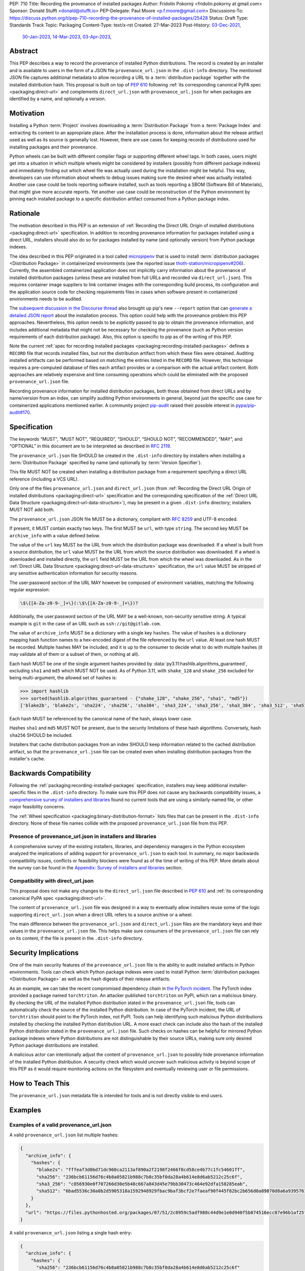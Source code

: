 PEP: 710
Title: Recording the provenance of installed packages
Author: Fridolín Pokorný <fridolin.pokorny at gmail.com>
Sponsor: Donald Stufft <donald@stufft.io>
PEP-Delegate: Paul Moore <p.f.moore@gmail.com>
Discussions-To: https://discuss.python.org/t/pep-710-recording-the-provenance-of-installed-packages/25428
Status: Draft
Type: Standards Track
Topic: Packaging
Content-Type: text/x-rst
Created: 27-Mar-2023
Post-History: `03-Dec-2021 <https://discuss.python.org/t/pip-installation-reports/12316>`__,
              `30-Jan-2023 <https://discuss.python.org/t/pre-pep-recording-provenance-of-installed-packages/23340>`__,
              `14-Mar-2023 <https://discuss.python.org/t/draft-pep-recording-provenance-of-installed-packages/24838>`__,
              `03-Apr-2023 <https://discuss.python.org/t/pep-710-recording-the-provenance-of-installed-packages/25428>`__,

Abstract
========

This PEP describes a way to record the provenance of installed Python distributions.
The record is created by an installer and is available to users in
the form of a JSON file ``provenance_url.json`` in the ``.dist-info`` directory.
The mentioned JSON file captures additional metadata to allow recording a URL to a
:term:`distribution package` together with the installed distribution hash.
This proposal is built on top of :pep:`610` following :ref:`its corresponding
canonical PyPA spec <packaging:direct-url>` and complements ``direct_url.json``
with ``provenance_url.json`` for when packages are identified by a name, and
optionally a version.

Motivation
==========

Installing a Python :term:`Project` involves downloading a :term:`Distribution Package`
from a :term:`Package Index`
and extracting its content to an appropriate place. After the installation
process is done, information about the release artifact used as well as its source
is generally lost. However, there are use cases for keeping records of
distributions used for installing packages and their provenance.

Python wheels can be built with different compiler flags or supporting
different wheel tags. In both cases, users might get into a situation in which
multiple wheels might be considered by installers (possibly from different
package indexes) and immediately finding out which wheel file was actually used
during the installation might be helpful. This way, developers can use
information about wheels to debug issues making sure the desired wheel was
actually installed. Another use case could be tools reporting software
installed, such as tools reporting a SBOM (Software Bill of Materials), that might
give more accurate reports. Yet another use case could be reconstruction of the
Python environment by pinning each installed package to a specific distribution
artifact consumed from a Python package index.

Rationale
=========

The motivation described in this PEP is an extension of :ref:`Recording the
Direct URL Origin of installed distributions <packaging:direct-url>`
specification. In addition to recording provenance information for packages
installed using a direct URL, installers should also do so for packages
installed by name (and optionally version) from Python package indexes.

The idea described in this PEP originated in a tool called `micropipenv`_
that is used to install
:term:`distribution packages <Distribution Package>` in containerized
environments (see the reported issue `thoth-station/micropipenv#206`_).
Currently, the assembled containerized application does not implicitly carry
information about the provenance of installed distribution packages
(unless these are installed from full URLs and recorded via ``direct_url.json``).
This requires container image suppliers to link
container images with the corresponding build process, its configuration and
the application source code for checking requirements files in cases when
software present in containerized environments needs to be audited.

The `subsequent discussion in the Discourse thread
<https://discuss.python.org/t/12316>`__ also brought up
pip's new ``--report`` option that can
`generate a detailed JSON report <pip_installation_report_>`__ about
the installation process. This option could help with the provenance problem
this PEP approaches. Nevertheless, this option needs to be *explicitly* passed
to pip to obtain the provenance information, and includes additional metadata that
might not be necessary for checking the provenance (such as Python version
requirements of each distribution package). Also, this option is
specific to pip as of the writing of this PEP.

Note the current :ref:`spec for recording installed packages
<packaging:recording-installed-packages>` defines a ``RECORD`` file that
records installed files, but not the distribution artifact from which these
files were obtained. Auditing installed artifacts can be performed
based on matching the entries listed in the ``RECORD`` file. However, this
technique requires a pre-computed database of files each artifact provides or a
comparison with the actual artifact content. Both approaches are relatively
expensive and time consuming operations which could be eliminated with the
proposed ``provenance_url.json`` file.

Recording provenance information for installed distribution packages,
both those obtained from direct URLs and by name/version from an index,
can simplify auditing Python environments in general, beyond just
the specific use case for containerized applications mentioned earlier.
A community project `pip-audit
<https://github.com/pypa/pip-audit>`__ raised their possible interest in
`pypa/pip-audit#170`_.

Specification
=============

The keywords “MUST”, “MUST NOT”, “REQUIRED”, “SHOULD”,
“SHOULD NOT”, “RECOMMENDED”, “MAY”, and “OPTIONAL”
in this document are to be interpreted as described in :rfc:`2119`.

The ``provenance_url.json`` file SHOULD be created in the ``.dist-info``
directory by installers when installing a :term:`Distribution Package`
specified by name (and optionally by :term:`Version Specifier`).

This file MUST NOT be created when installing a distribution package from a requirement
specifying a direct URL reference (including a VCS URL).

Only one of the files ``provenance_url.json`` and ``direct_url.json`` (from
:ref:`Recording the Direct URL Origin of installed distributions
<packaging:direct-url>` specification and the corresponding specification of
the :ref:`Direct URL Data Structure <packaging:direct-url-data-structure>`),
may be present in a given ``.dist-info`` directory; installers MUST NOT add
both.

The ``provenance_url.json`` JSON file MUST be a dictionary, compliant with
:rfc:`8259` and UTF-8 encoded.

If present, it MUST contain exactly two keys. The first MUST be ``url``, with
type ``string``. The second key MUST be ``archive_info`` with a value defined
below.

The value of the ``url`` key MUST be the URL from which the distribution
package was downloaded. If a wheel is built from a source distribution, the
``url`` value MUST be the URL from which the source distribution was
downloaded. If a wheel is downloaded and installed directly, the ``url`` field
MUST be the URL from which the wheel was downloaded. As in the :ref:`Direct URL
Data Structure <packaging:direct-url-data-structure>` specification, the ``url``
value MUST be stripped of any sensitive authentication information for security
reasons.

The user:password section of the URL MAY however be composed of environment
variables, matching the following regular expression:

.. code-block:: text

    \$\{[A-Za-z0-9-_]+\}(:\$\{[A-Za-z0-9-_]+\})?

Additionally, the user:password section of the URL MAY be a well-known,
non-security sensitive string. A typical example is ``git`` in the case of an
URL such as ``ssh://git@gitlab.com``.

The value of ``archive_info`` MUST be a dictionary with a single key
``hashes``. The value of ``hashes`` is a dictionary mapping hash function
names to a hex-encoded digest of the file referenced by the ``url`` value. At
least one hash MUST be recorded. Multiple hashes MAY be included, and it is up
to the consumer to decide what to do with multiple hashes (it may validate all
of them or a subset of them, or nothing at all).

Each hash MUST be one of the single argument hashes provided by
:data:`py3.11:hashlib.algorithms_guaranteed`, excluding ``sha1`` and ``md5`` which MUST NOT be used.
As of Python 3.11, with ``shake_128`` and ``shake_256`` excluded
for being multi-argument, the allowed set of hashes is:

.. code-block:: python

  >>> import hashlib
  >>> sorted(hashlib.algorithms_guaranteed - {"shake_128", "shake_256", "sha1", "md5"})
  ['blake2b', 'blake2s', 'sha224', 'sha256', 'sha384', 'sha3_224', 'sha3_256', 'sha3_384', 'sha3_512', 'sha512']

Each hash MUST be referenced by the canonical name of the hash, always lower case.

Hashes ``sha1`` and ``md5`` MUST NOT be present, due to the security
limitations of these hash algorithms. Conversely, hash ``sha256`` SHOULD
be included.

Installers that cache distribution packages from an index SHOULD keep
information related to the cached distribution artifact, so that
the ``provenance_url.json`` file can be created even when installing distribution packages
from the installer's cache.

Backwards Compatibility
=======================

Following the :ref:`packaging:recording-installed-packages` specification,
installers may keep additional installer-specific files in the ``.dist-info``
directory. To make sure this PEP does not cause any backwards compatibility
issues, a `comprehensive survey of installers and libraries <710-tool-survey_>`_
found no current tools that are using a similarly-named file,
or other major feasibility concerns.

The :ref:`Wheel specification <packaging:binary-distribution-format>` lists files that can be
present in the ``.dist-info`` directory. None of these file names collide with
the proposed ``provenance_url.json`` file from this PEP.

Presence of provenance_url.json in installers and libraries
-----------------------------------------------------------

A comprehensive survey of the existing installers, libraries, and dependency
managers in the Python ecosystem analyzed the implications of adding support for
``provenance_url.json`` to each tool.
In summary, no major backwards compatibility issues, conflicts or feasibility blockers
were found as of the time of writing of this PEP. More details about the survey
can be found in the `Appendix: Survey of installers and libraries`_ section.

Compatibility with direct_url.json
----------------------------------

This proposal does not make any changes to the ``direct_url.json`` file
described in :pep:`610` and :ref:`its corresponding canonical PyPA spec
<packaging:direct-url>`.

The content of ``provenance_url.json`` file was designed in a way to eventually
allow installers reuse some of the logic supporting ``direct_url.json`` when a
direct URL refers to a source archive or a wheel.

The main difference between the ``provenance_url.json`` and ``direct_url.json``
files are the mandatory keys and their values in the ``provenance_url.json`` file.
This helps make sure consumers of the ``provenance_url.json`` file can rely
on its content, if the file is present in the ``.dist-info`` directory.

Security Implications
=====================

One of the main security features of the ``provenance_url.json`` file is the
ability to audit installed artifacts in Python environments. Tools can check
which Python package indexes were used to install Python :term:`distribution
packages <Distribution Package>` as well as the hash digests of their release
artifacts.

As an example, we can take the recent compromised dependency chain in `the
PyTorch incident <https://pytorch.org/blog/compromised-nightly-dependency/>`__.
The PyTorch index provided a package named ``torchtriton``. An attacker
published ``torchtriton`` on PyPI, which ran a malicious binary. By checking
the URL of the installed Python distribution stated in the
``provenance_url.json`` file, tools can automatically check the source of the
installed Python distribution. In case of the PyTorch incident, the URL of
``torchtriton`` should point to the PyTorch index, not PyPI. Tools can help
identifying such malicious Python distributions installed by checking the
installed Python distribution URL. A more exact check can include also the hash
of the installed Python distribution stated in the ``provenance_url.json``
file. Such checks on hashes can be helpful for mirrored Python package indexes
where Python distributions are not distinguishable by their source URLs, making
sure only desired Python package distributions are installed.

A malicious actor can intentionally adjust the content of
``provenance_url.json`` to possibly hide provenance information of the
installed Python distribution. A security check which would uncover such
malicious activity is beyond scope of this PEP as it would require monitoring
actions on the filesystem and eventually reviewing user or file permissions.

How to Teach This
=================

The ``provenance_url.json`` metadata file is intended for tools and is not
directly visible to end users.

Examples
========

Examples of a valid provenance_url.json
---------------------------------------

A valid ``provenance_url.json`` list multiple hashes:

.. code-block:: json

  {
    "archive_info": {
      "hashes": {
        "blake2s": "fffeaf3d0bd71dc960ca2113af890a2f2198f2466f8cd58ce4b77c1fc54601ff",
        "sha256": "236bcb61156d76c4b8a05821b988c7b8c35bf0da28a4b614e8d6ab5212c25c6f",
        "sha3_256": "c856930e0f707266d30e5b48c667a843d45e79bb30473c464e92dfa158285eab",
        "sha512": "6bad5536c30a0b2d5905318a1592948929fbac9baf3bcf2e7faeaf90f445f82bc2b656d0a89070d8a6a9395761f4793c83187bd640c64b2656a112b5be41f73d"
      }
    },
    "url": "https://files.pythonhosted.org/packages/07/51/2c0959c5adf988c44d9e1e0d940f5b074516ecc87e96b1af25f59de9ba38/pip-23.0.1-py3-none-any.whl"
  }

A valid ``provenance_url.json`` listing a single hash entry:

.. code-block:: json

  {
    "archive_info": {
      "hashes": {
        "sha256": "236bcb61156d76c4b8a05821b988c7b8c35bf0da28a4b614e8d6ab5212c25c6f"
      }
    },
    "url": "https://files.pythonhosted.org/packages/07/51/2c0959c5adf988c44d9e1e0d940f5b074516ecc87e96b1af25f59de9ba38/pip-23.0.1-py3-none-any.whl"
  }

A valid ``provenance_url.json`` listing a source distribution which was used to
build and install a wheel:

.. code-block:: json

  {
    "archive_info": {
      "hashes": {
        "sha256": "8bfe29f17c10e2f2e619de8033a07a224058d96b3bfe2ed61777596f7ffd7fa9"
      }
    },
    "url": "https://files.pythonhosted.org/packages/1d/43/ad8ae671de795ec2eafd86515ef9842ab68455009d864c058d0c3dcf680d/micropipenv-0.0.1.tar.gz"
  }

Examples of an invalid provenance_url.json
------------------------------------------

The following example includes a ``hash`` key in the ``archive_info``
dictionary as originally designed in the data structure documented in
:ref:`packaging:direct-url`. The ``hash`` key MUST NOT be present to prevent
from any possible confusion with ``hashes`` and additional checks that would be
required to keep hash values in sync.

.. code-block:: json

  {
    "archive_info": {
      "hash": "sha256=236bcb61156d76c4b8a05821b988c7b8c35bf0da28a4b614e8d6ab5212c25c6f",
      "hashes": {
        "sha256": "236bcb61156d76c4b8a05821b988c7b8c35bf0da28a4b614e8d6ab5212c25c6f"
      }
    },
    "url": "https://files.pythonhosted.org/packages/07/51/2c0959c5adf988c44d9e1e0d940f5b074516ecc87e96b1af25f59de9ba38/pip-23.0.1-py3-none-any.whl"
  }

Another example demonstrates an invalid hash name. The referenced hash name does not
correspond to the canonical hash names described in this PEP and
in the Python docs under :attr:`py3.11:hashlib.hash.name`.

.. code-block:: json

  {
    "archive_info": {
      "hashes": {
        "SHA-256": "236bcb61156d76c4b8a05821b988c7b8c35bf0da28a4b614e8d6ab5212c25c6f"
      }
    },
    "url": "https://files.pythonhosted.org/packages/07/51/2c0959c5adf988c44d9e1e0d940f5b074516ecc87e96b1af25f59de9ba38/pip-23.0.1-py3-none-any.whl"
  }

The last example demonstrates a ``provenance_url.json`` file with no hashes
available for the downloaded artifact:

.. code-block:: json

  {
    "archive_info": {
      "hashes": {}
     }
    "url": "https://files.pythonhosted.org/packages/07/51/2c0959c5adf988c44d9e1e0d940f5b074516ecc87e96b1af25f59de9ba38/pip-23.0.1-py3-none-any.whl"
  }

Example pip commands and their effect on provenance_url.json and direct_url.json
--------------------------------------------------------------------------------

These commands generate a ``direct_url.json`` file but do not generate a
``provenance_url.json`` file. These examples follow examples from :ref:`Direct
URL Data Structure <packaging:direct-url-data-structure>` specification:

* ``pip install https://example.com/app-1.0.tgz``
* ``pip install https://example.com/app-1.0.whl``
* ``pip install "git+https://example.com/repo/app.git#egg=app&subdirectory=setup"``
* ``pip install ./app``
* ``pip install file:///home/user/app``
* ``pip install --editable "git+https://example.com/repo/app.git#egg=app&subdirectory=setup"`` (in which case, ``url`` will be the local directory where the git repository has been cloned to, and ``dir_info`` will be present with ``"editable": true`` and no ``vcs_info`` will be set)
* ``pip install -e ./app``

Commands that generate a ``provenance_url.json`` file but do not generate
a ``direct_url.json`` file:

* ``pip install app``
* ``pip install app~=2.2.0``
* ``pip install app --no-index --find-links "https://example.com/"``

This behaviour can be tested using changes to pip implemented in the PR
`pypa/pip#11865`_.

Reference Implementation
========================

A proof-of-concept for creating the ``provenance_url.json`` metadata file when
installing a Python :term:`Distribution Package` is available in the PR to pip
`pypa/pip#11865`_. It reuses the already available implementation for the
:ref:`direct URL data structure <packaging:direct-url-data-structure>` to
provide the ``provenance_url.json`` metadata file for cases when
``direct_url.json`` is not created.

A reference implementation for supporting the ``provenance_url.json`` file
in PDM exists is available in `pdm-project/pdm#3013`_.

A prototype called `pip-preserve <pip_preserve_>`_ was developed to
demonstrate creation of ``requirements.txt`` files considering ``direct_url.json``
and ``provenance_url.json`` metadata files. This tool mimics the ``pip
freeze`` functionality, but the listing of installed packages also includes
the hashes of the Python distribution artifacts.

To further support this proposal, `pip-sbom <pip_sbom_>`_ demonstrates creation
of SBOM in the SPDX format. The tool uses information stored in the ``provenance_url.json``
file.

Rejected Ideas
==============

Naming the file direct_url.json instead of provenance_url.json
--------------------------------------------------------------

To preserve backwards compatibility with the :ref:`Recording the Direct URL Origin of installed distributions <packaging:direct-url>`, the file cannot be named
``direct_url.json``, as per the text of that specification:

  This file MUST NOT be created when installing a distribution from an other
  type of requirement (i.e. name plus version specifier).

Such a change might introduce backwards compatibility issues for consumers of
``direct_url.json`` who rely on its presence only when distributions are
installed using a direct URL reference.

Deprecating direct_url.json and using only provenance_url.json
--------------------------------------------------------------

File ``direct_url.json`` is already well established by the :ref:`Direct URL
Data Structure <packaging:direct-url-data-structure>` specification and is
already used by installers. For example, ``pip`` uses ``direct_url.json`` to
report a direct URL reference on ``pip freeze``. Deprecating
``direct_url.json`` would require additional changes to the ``pip freeze``
implementation in pip (see PR `fridex/pip#2`_) and could introduce backwards
compatibility issues for already existing ``direct_url.json`` consumers.

Keeping the hash key in the archive_info dictionary
---------------------------------------------------

:ref:`Direct URL Data Structure <packaging:direct-url-data-structure>`
specification discusses the possibility to include the ``hash`` key alongside
the ``hashes`` key in the ``archive_info`` dictionary. This PEP explicitly does
not include the ``hash`` key in the ``provenance_url.json`` file and allows
only the ``hashes`` key to be present. By doing so we eliminate possible
redundancy in the file, possible confusion, and any additional checks that
would need to be done to make sure the hashes are in sync.

Allowing no hashes stated
-------------------------

For cases when a wheel file is installed from pip's cache and built using an
older version of pip, pip does not record hashes of the downloaded source
distributions. As we do not have hashes of these downloaded source
distributions, the ``hashes`` key in the ``provenance_url.json`` file would not
contain any entries. In such cases, pip does not create any
``provenance_url.json`` file as the provenance information is not complete. It
is encouraged for consumers to rebuild wheels with a newer version of pip in
these cases.

uv developers `raised a concern about requiring at least one hash
<https://discuss.python.org/t/25428/34>`__ in the ``provenance_url.json`` file
as uv does not calculate distribution hashes unless explicitly required.
However, requiring at least one hash aids in integrity checks for
distributions. This is important in scenarios involving lock files or when
identifying distributions as part of SBOMs. The ``provenance_url.json`` file
mandates the inclusion of at least one hash for the downloaded distribution.
Installers that do not compute hashes of distributions as part of the
installation process (e.g., due to performance reasons) can omit creating the
``provenance_url.json`` file. However, the limitations affecting the
auditability of Python environments should be taken into account.

Making the hashes key optional
------------------------------

:pep:`610` and :ref:`its corresponding canonical PyPA spec <packaging:direct-url>`
recommend including the ``hashes`` key of the ``archive_info`` in the
``direct_url.json`` file but it is not required (per the :rfc:`2119` language):

  A hashes key SHOULD be present as a dictionary mapping a hash name to a hex
  encoded digest of the file.

This PEP requires the ``hashes`` key be included in ``archive_info``
in the ``provenance_url.json`` file if that file is created; per this PEP:

  The value of ``archive_info`` MUST be a dictionary with a single key
  ``hashes``.

By doing so, consumers of ``provenance_url.json`` can check
artifact digests when the ``provenance_url.json`` file is created by installers.

Storing index URL
-----------------

A possibility was raised for storing the index URL as part of the file content.
This index URL would represent the index configured in pip's configuration or
specified using the ``--index-url`` or ``--extra-index-url`` options. Storing
this information was considered confusing, especially when using other
installation options like ``--find-links``. Since the actual index URL is not
strictly bound to the location from which the wheel file was downloaded, we
decided not to store the index URL in the ``provenance_url.json`` file.

Open Issues
===========

Availability of the provenance_url.json file in Conda
-----------------------------------------------------

We would like to get feedback on the ``provenance_url.json`` file from the Conda
maintainers. It is not clear whether Conda would like to adopt the
``provenance_url.json`` file. Conda already stores provenance related
information (similar to the provenance information proposed in this PEP) in
JSON files located in the ``conda-meta`` directory `following its actions
during installation
<https://conda.io/projects/conda/en/latest/dev-guide/deep-dives/install.html>`__.

Using provenance_url.json in downstream installers
--------------------------------------------------

The proposed ``provenance_url.json`` file was meant to be adopted primarily by
Python installers. Other installers, such as APT or DNF, might record the
provenance of the installed downstream Python distributions in their own
way specific to downstream package management. The proposed file is
not expected to be created by these downstream package installers and thus they
were intentionally left out of this PEP. However, any input by developers or
maintainers of these installers is valuable to possibly enrich the
``provenance_url.json`` file with information that would help in some way.

.. _710-tool-survey:

Appendix: Survey of installers and libraries
============================================

pip
---

The function from pip's internal API responsible for installing wheels, named
`_install_wheel
<https://github.com/pypa/pip/blob/10d9cbc601e5cadc45163452b1bc463d8ad2c1f7/src/pip/_internal/operations/install/wheel.py#L432>`__,
does not store any ``provenance_url.json`` file in the ``.dist-info``
directory. Additionally, a prototype introducing the mentioned file to pip in
`pypa/pip#11865`_ demonstrates incorporating logic for handling the
``provenance_url.json`` file in pip's source code.

As pip is used by some of the tools mentioned below to install Python package
distributions, findings for pip apply to these tools, as well as pip does not
allow parametrizing creation of files in the ``.dist-info`` directory in its
internal API. Most of the tools mentioned below that use pip invoke pip as a
subprocess which has no effect on the eventual presence of the
``provenance_url.json`` file in the ``.dist-info`` directory.

distlib
-------

`distlib`_ implements low-level functionality to manipulate the
``dist-info`` directory. The database of installed distributions does not use
any file named ``provenance_url.json``, based on `the distlib's source code
<https://github.com/pypa/distlib/blob/05375908c1b2d6b0e74bdeb574569d3609db9f56/distlib/database.py#L39-L40>`__.

Pipenv
------

`Pipenv`_ uses pip `to install Python package distributions
<https://github.com/pypa/pipenv/blob/babd428d8ee3c5caeb818d746f715c02f338839b/pipenv/routines/install.py#L262>`__.
There wasn't any additional identified logic that would cause backwards
compatibility issues when introducing the ``provenance_url.json`` file in the
``.dist-info`` directory.

installer
---------

`installer`_ does not create a ``provenance_url.json`` file explicitly.
Nevertheless, as per the :ref:`Recording Installed Projects <packaging:recording-installed-packages>`
specification, installer allows passing the ``additional_metadata`` argument to
create a file in the ``.dist-info`` directory - see `the source code
<https://github.com/pypa/installer/blob/f89b5d93a643ef5e9858a6e3f450c83a57bbe1f1/src/installer/_core.py#L67>`__.
To avoid any backwards compatibility issues, any library or tool using
installer must not request creating the ``provenance_url.json`` file using the
mentioned ``additional_metadata`` argument.

Poetry
------

The installation logic in `Poetry`_ depends on the
``installer.modern-installer`` configuration option (`see docs
<https://python-poetry.org/docs/configuration#installermodern-installation>`__).

For cases when the ``installer.modern-installer`` configuration option is set
to ``false``, Poetry uses `pip for installing Python package distributions
<https://github.com/python-poetry/poetry/blob/2b15ce10f02b0c6347fe2f12ae902488edeaaf7c/src/poetry/installation/executor.py#L543-L544>`__.

On the other hand, when ``installer.modern-installer`` configuration option is
set to ``true``, Poetry uses `installer to install Python package distributions
<https://github.com/python-poetry/poetry/blob/2b15ce10f02b0c6347fe2f12ae902488edeaaf7c/src/poetry/installation/wheel_installer.py#L99-L109>`__.
As can be seen from the linked sources, there isn't passed any additional
metadata file named ``provenance_url.json`` that would cause compatibility
issues with this PEP.

Conda
-----

`Conda`_ does not create any ``provenance_url.json`` file
`when Python package distributions are installed
<https://github.com/conda/conda/blob/86e83925e17c68233ac659633bdc4d76b05a245a/conda/common/pkg_formats/python.py#L370-L390>`__.

Hatch
-----

`Hatch`_ uses pip `to install project dependencies
<https://github.com/pypa/hatch/blob/dd6e9545a355a0b5b58e065b489c1ef087e3bcaf/src/hatch/env/system.py#L28-L29>`__.

micropipenv
-----------

As `micropipenv`_ is a wrapper on top of pip, it uses
pip to install Python distributions, for both `lock files
<https://github.com/thoth-station/micropipenv/blob/8176862ec96df23e152938659d6f45645246e398/micropipenv.py#L393>`__
as well as `for requirements files
<https://github.com/thoth-station/micropipenv/blob/8176862ec96df23e152938659d6f45645246e398/micropipenv.py#L977>`__.

Thamos
------

`Thamos`_ uses micropipenv `to install Python package
distributions
<https://github.com/thoth-station/thamos/blob/234351025c77cfe28b0df07f7ee017469b57d3f4/thamos/lib.py#L1290>`__,
hence any findings for micropipenv apply for Thamos.

PDM
---

`PDM`_ uses installer `to install binary distributions
<https://github.com/pdm-project/pdm/blob/d39a8e5b36c37093ea31e666d0e55fe21b38c16b/src/pdm/installers/installers.py#L241>`__.
The only additional metadata file it eventually creates in the ``.dist-info``
directory is `the REFER_TO file
<https://github.com/pdm-project/pdm/blob/d39a8e5b36c37093ea31e666d0e55fe21b38c16b/src/pdm/installers/installers.py#L197>`__.

uv
--

`uv`_ is written in Rust and uses its `own installation logic when installing
wheels
<https://github.com/astral-sh/uv/blob/2b9a4f673e829eb622881233bd11c2380a33efcb/crates/install-wheel-rs/src/linker.rs#L38>`__.
It does not create any `additional files
<https://github.com/astral-sh/uv/blob/2b9a4f673e829eb622881233bd11c2380a33efcb/crates/install-wheel-rs/src/wheel.rs#L725>`__
in the ``.dist-info`` directory that would collide with the
``provenance_url.json`` file naming.

References
==========

.. _pypa/pip#11865: https://github.com/pypa/pip/pull/11865

.. _pdm-project/pdm#3013: https://github.com/pdm-project/pdm/pull/3013

.. _fridex/pip#2: https://github.com/fridex/pip/pull/2/

.. _pip_preserve: https://pypi.org/project/pip-preserve/

.. _pip_sbom: https://github.com/sethmlarson/pip-sbom

.. _thoth-station/micropipenv#206: https://github.com/thoth-station/micropipenv/issues/206

.. _pypa/pip-audit#170: https://github.com/pypa/pip-audit/issues/170

.. _pip_installation_report: https://pip.pypa.io/en/stable/reference/installation-report/

.. _distlib: https://distlib.readthedocs.io/

.. _Pipenv: https://pipenv.pypa.io/

.. _installer: https://github.com/pypa/installer

.. _Poetry: https://python-poetry.org/

.. _Conda: https://docs.conda.io/

.. _Hatch: https://hatch.pypa.io/

.. _micropipenv: https://github.com/thoth-station/micropipenv

.. _Thamos: https://github.com/thoth-station/thamos/

.. _PDM: https://pdm.fming.dev/

.. _uv: https://github.com/astral-sh/uv/

Acknowledgements
================

Thanks to Dustin Ingram, Brett Cannon, and Paul Moore for the initial discussion in
which this idea originated.

Thanks to Donald Stufft, Ofek Lev, and Trishank Kuppusamy for early feedback
and support to work on this PEP.

Thanks to Gregory P. Smith, Stéphane Bidoul, C.A.M. Gerlach, and Adam Turner
for reviewing this PEP and providing valuable suggestions.

Thanks to Seth Michael Larson for support, providing valuable suggestions and for
the proposed pip-sbom prototype.

Thanks to Stéphane Bidoul and Chris Jerdonek for :pep:`610`, and related
:ref:`Recording the Direct URL Origin of installed distributions
<packaging:direct-url>` and :ref:`Direct URL Data Structure
<packaging:direct-url-data-structure>` specifications.

Thanks to Frost Ming for raising possible concern around storing index URL in
the ``provenance_url.json`` file and initial PEP 710 support in PDM.

Thanks to Charlie Marsh and Zanie Blue for inputs related to the uv installer.

Last, but not least, thanks to Donald Stufft for sponsoring this PEP.

Copyright
=========

This document is placed in the public domain or under the CC0-1.0-Universal
license, whichever is more permissive.
